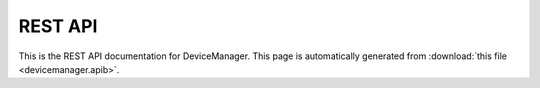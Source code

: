REST API
========

This is the REST API documentation for DeviceManager. This page is automatically generated from
:download:`this file <devicemanager.apib>`.

.. apiblueprint:: devicemanager.apib
